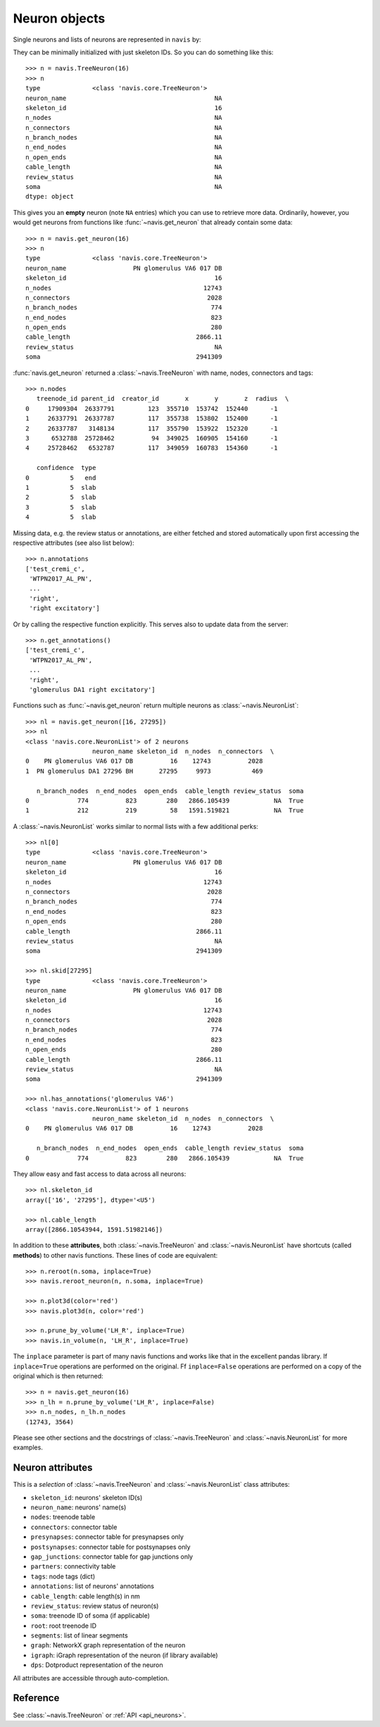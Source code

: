 .. _overview_link:

Neuron objects
==============

Single neurons and lists of neurons are represented in ``navis`` by:

.. autosummary::
    :toctree: generated/

 	~navis.TreeNeuron
 	~navis.NeuronList

They can be minimally initialized with just skeleton IDs. So you can do
something like this::

	>>> n = navis.TreeNeuron(16)
	>>> n
	type              <class 'navis.core.TreeNeuron'>
	neuron_name                                        NA
	skeleton_id                                        16
	n_nodes                                            NA
	n_connectors                                       NA
	n_branch_nodes                                     NA
	n_end_nodes                                        NA
	n_open_ends                                        NA
	cable_length                                       NA
	review_status                                      NA
	soma                                               NA
	dtype: object


This gives you an **empty** neuron (note ``NA`` entries) which you can
use to retrieve more data. Ordinarily, however, you would get neurons from
functions like :func:`~navis.get_neuron` that already contain some data::

	>>> n = navis.get_neuron(16)
	>>> n
	type              <class 'navis.core.TreeNeuron'>
	neuron_name                  PN glomerulus VA6 017 DB
	skeleton_id                                        16
	n_nodes                                         12743
	n_connectors                                     2028
	n_branch_nodes                                    774
	n_end_nodes                                       823
	n_open_ends                                       280
	cable_length                                  2866.11
	review_status                                      NA
	soma                                          2941309

:func:`navis.get_neuron` returned a :class:`~navis.TreeNeuron` with name,
nodes, connectors and tags::

	>>> n.nodes
	   treenode_id parent_id  creator_id       x       y       z  radius  \
	0     17909304  26337791         123  355710  153742  152440      -1
	1     26337791  26337787         117  355738  153802  152400      -1
	2     26337787   3148134         117  355790  153922  152320      -1
	3      6532788  25728462          94  349025  160905  154160      -1
	4     25728462   6532787         117  349059  160783  154360      -1

	   confidence  type
	0           5   end
	1           5  slab
	2           5  slab
	3           5  slab
	4           5  slab


Missing data, e.g. the review status or annotations, are either fetched and
stored automatically upon first accessing the respective attributes (see also
list below)::

	>>> n.annotations
	['test_cremi_c',
	 'WTPN2017_AL_PN',
	 ...
	 'right',
 	 'right excitatory']

Or by calling the respective function explicitly. This serves also to update
data from the server::

	>>> n.get_annotations()
	['test_cremi_c',
	 'WTPN2017_AL_PN',
	 ...
	 'right',
 	 'glomerulus DA1 right excitatory']


Functions such as :func:`~navis.get_neuron` return multiple neurons as
:class:`~navis.NeuronList`::

	>>> nl = navis.get_neuron([16, 27295])
	>>> nl
	<class 'navis.core.NeuronList'> of 2 neurons
                 	  neuron_name skeleton_id  n_nodes  n_connectors  \
	0    PN glomerulus VA6 017 DB          16    12743          2028
	1  PN glomerulus DA1 27296 BH       27295     9973           469

	   n_branch_nodes  n_end_nodes  open_ends  cable_length review_status  soma
	0             774          823        280   2866.105439            NA  True
	1             212          219         58   1591.519821            NA  True

A :class:`~navis.NeuronList` works similar to normal lists with a few
additional perks::

	>>> nl[0]
	type              <class 'navis.core.TreeNeuron'>
	neuron_name                  PN glomerulus VA6 017 DB
	skeleton_id                                        16
	n_nodes                                         12743
	n_connectors                                     2028
	n_branch_nodes                                    774
	n_end_nodes                                       823
	n_open_ends                                       280
	cable_length                                  2866.11
	review_status                                      NA
	soma                                          2941309

	>>> nl.skid[27295]
	type              <class 'navis.core.TreeNeuron'>
	neuron_name                  PN glomerulus VA6 017 DB
	skeleton_id                                        16
	n_nodes                                         12743
	n_connectors                                     2028
	n_branch_nodes                                    774
	n_end_nodes                                       823
	n_open_ends                                       280
	cable_length                                  2866.11
	review_status                                      NA
	soma                                          2941309

	>>> nl.has_annotations('glomerulus VA6')
	<class 'navis.core.NeuronList'> of 1 neurons
                 	  neuron_name skeleton_id  n_nodes  n_connectors  \
	0    PN glomerulus VA6 017 DB          16    12743          2028

	   n_branch_nodes  n_end_nodes  open_ends  cable_length review_status  soma
	0             774          823        280   2866.105439            NA  True


They allow easy and fast access to data across all neurons::

	>>> nl.skeleton_id
	array(['16', '27295'], dtype='<U5')

	>>> nl.cable_length
	array([2866.10543944, 1591.51982146])


In addition to these **attributes**, both :class:`~navis.TreeNeuron` and
:class:`~navis.NeuronList` have shortcuts (called **methods**) to
other navis functions. These lines of code are equivalent::

	>>> n.reroot(n.soma, inplace=True)
	>>> navis.reroot_neuron(n, n.soma, inplace=True)

	>>> n.plot3d(color='red')
	>>> navis.plot3d(n, color='red')

	>>> n.prune_by_volume('LH_R', inplace=True)
	>>> navis.in_volume(n, 'LH_R', inplace=True)

The ``inplace`` parameter is part of many navis functions and works like that
in the excellent pandas library. If ``inplace=True`` operations are performed
on the original. Ff ``inplace=False`` operations are performed on a copy of the
original which is then returned::

	>>> n = navis.get_neuron(16)
	>>> n_lh = n.prune_by_volume('LH_R', inplace=False)
	>>> n.n_nodes, n_lh.n_nodes
	(12743, 3564)

Please see other sections and the docstrings of
:class:`~navis.TreeNeuron` and :class:`~navis.NeuronList` for
more examples.

Neuron attributes
-----------------

This is a *selection* of :class:`~navis.TreeNeuron` and
:class:`~navis.NeuronList` class attributes:

- ``skeleton_id``: neurons' skeleton ID(s)
- ``neuron_name``: neurons' name(s)
- ``nodes``: treenode table
- ``connectors``: connector table
- ``presynapses``: connector table for presynapses only
- ``postsynapses``: connector table for postsynapses only
- ``gap_junctions``: connector table for gap junctions only
- ``partners``: connectivity table
- ``tags``: node tags (dict)
- ``annotations``: list of neurons' annotations
- ``cable_length``: cable length(s) in nm
- ``review_status``: review status of neuron(s)
- ``soma``: treenode ID of soma (if applicable)
- ``root``: root treenode ID
- ``segments``: list of linear segments
- ``graph``: NetworkX graph representation of the neuron
- ``igraph``: iGraph representation of the neuron (if library available)
- ``dps``: Dotproduct representation of the neuron

All attributes are accessible through auto-completion.

Reference
---------

See :class:`~navis.TreeNeuron` or :ref:`API <api_neurons>`.
